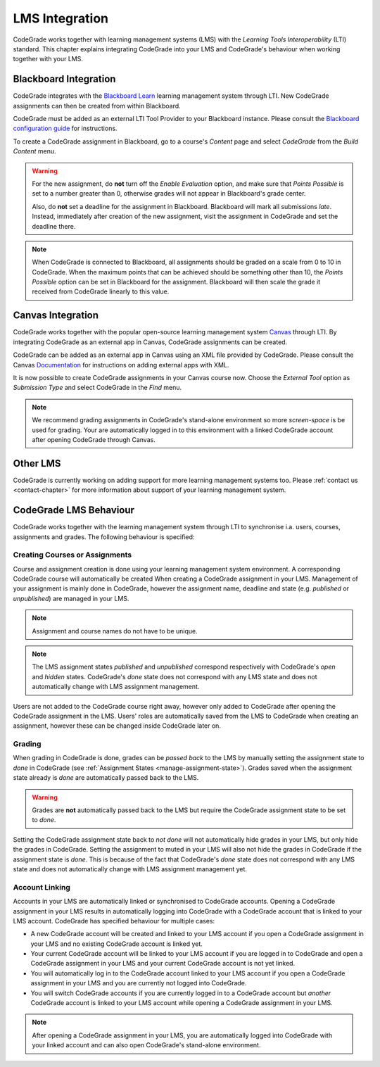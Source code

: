 .. _lms-chapter:

LMS Integration
=================

CodeGrade works together with learning management systems (LMS) with the
*Learning Tools Interoperability* (LTI) standard. This chapter explains
integrating CodeGrade into your LMS and CodeGrade's behaviour when working
together with your LMS.

Blackboard Integration
------------------------
CodeGrade integrates with the `Blackboard Learn
<https://www.blackboard.com/blackboard-learn/index.html>`__ learning management
system through LTI. New CodeGrade assignments can then be created from within
Blackboard.

CodeGrade must be added as an external LTI Tool Provider to your Blackboard
instance. Please consult the `Blackboard configuration guide <...>`__ for
instructions.

To create a CodeGrade assignment in Blackboard, go to a course's *Content* page
and select *CodeGrade* from the *Build Content* menu.

.. warning::

    For the new assignment, do **not** turn off the *Enable Evaluation*
    option, and make sure that *Points Possible* is set to a number greater
    than 0, otherwise grades will not appear in Blackboard's grade center.

    Also, do **not** set a deadline for the assignment in Blackboard.
    Blackboard will mark all submissions *late*. Instead, immediately after
    creation of the new assignment, visit the assignment in CodeGrade and
    set the deadline there.

.. note::

    When CodeGrade is connected to Blackboard, all assignments should be
    graded on a scale from 0 to 10 in CodeGrade. When the maximum points
    that can be achieved should be something other than 10, the *Points
    Possible* option can be set in Blackboard for the assignment.
    Blackboard will then scale the grade it received from CodeGrade
    linearly to this value.

Canvas Integration
--------------------
CodeGrade works together with the popular open-source learning management system
`Canvas <https://www.canvaslms.com/>`__ through LTI. By integrating CodeGrade as
an external app in Canvas, CodeGrade assignments can be created.

CodeGrade can be added as an external app in Canvas using an XML file provided
by CodeGrade. Please consult the Canvas
`Documentation <https://community.canvaslms.com/docs/DOC-12601-421474560>`__
for instructions on adding external apps with XML.

It is now possible to create CodeGrade assignments in your Canvas course now.
Choose the *External Tool* option as *Submission Type* and select CodeGrade
in the *Find* menu.

.. note::

    We recommend grading assignments in CodeGrade's stand-alone environment so
    more *screen-space* is be used for grading. Your are automatically logged in
    to this environment with a linked CodeGrade account after opening CodeGrade
    through Canvas.

Other LMS
-----------
CodeGrade is currently working on adding support for more learning management
systems too. Please :ref:`contact us <contact-chapter>` for more information
about support of your learning management system.

CodeGrade LMS Behaviour
-------------------------
CodeGrade works together with the learning management system through LTI to
synchronise i.a. users, courses, assignments and grades. The following behaviour
is specified:

.. _lms-create-course-or-assig:

Creating Courses or Assignments
~~~~~~~~~~~~~~~~~~~~~~~~~~~~~~~~~
Course and assignment creation is done using your learning management
system environment. A corresponding CodeGrade course will automatically be
created When creating a CodeGrade assignment in your LMS. Management of your
assignment is mainly done in CodeGrade, however the assignment name, deadline
and state (e.g. *published* or *unpublished*) are managed in your LMS.

.. note:: Assignment and course names do not have to be unique.

.. note:: The LMS assignment states *published* and *unpublished* correspond respectively with CodeGrade's *open* and *hidden* states. CodeGrade's *done* state does not correspond with any LMS state and does not automatically change with LMS assignment management.

Users are not added to the CodeGrade course right away, however only added to
CodeGrade after opening the CodeGrade assignment in the LMS.
Users' roles are automatically saved from the LMS to CodeGrade when creating an
assignment, however these can be changed inside CodeGrade later on.

.. _lms-grading:

Grading
~~~~~~~~
When grading in CodeGrade is done, grades can be *passed back* to the LMS by
manually setting the assignment state to *done* in CodeGrade (see
:ref:`Assignment States <manage-assignment-state>`). Grades saved when the
assignment state already is *done* are automatically passed back to the LMS.

.. warning:: Grades are **not** automatically passed back to the LMS but require the CodeGrade assignment state to be set to *done*.

Setting the CodeGrade assignment state back to *not done* will not automatically
hide grades in your LMS, but only hide the grades in CodeGrade. Setting the
assignment to muted in your LMS will also not hide the grades in CodeGrade if
the assignment state is *done*. This is because of the fact that
CodeGrade's *done* state does not correspond with any LMS state and does not
automatically change with LMS assignment management yet.

.. _lms-account-linking:

Account Linking
~~~~~~~~~~~~~~~~~
Accounts in your LMS are automatically linked or synchronised to CodeGrade
accounts. Opening a CodeGrade assignment in your LMS results in automatically
logging into CodeGrade with a CodeGrade account that is linked to your LMS
account. CodeGrade has specified behaviour for multiple cases:

* A new CodeGrade account will be created and linked to your LMS account if you open a CodeGrade assignment in your LMS and no existing CodeGrade account is linked yet.
* Your current CodeGrade account will be linked to your LMS account if you are logged in to CodeGrade and open a CodeGrade assignment in your LMS and your current CodeGrade account is not yet linked.
* You will automatically log in to the CodeGrade account linked to your LMS account if you open a CodeGrade assignment in your LMS and you are currently not logged into CodeGrade.
* You will switch CodeGrade accounts if you are currently logged in to a CodeGrade account but *another* CodeGrade account is linked to your LMS account while opening a CodeGrade assignment in your LMS.

.. note:: After opening a CodeGrade assignment in your LMS, you are automatically logged into CodeGrade with your linked account and can also open CodeGrade's stand-alone environment.
